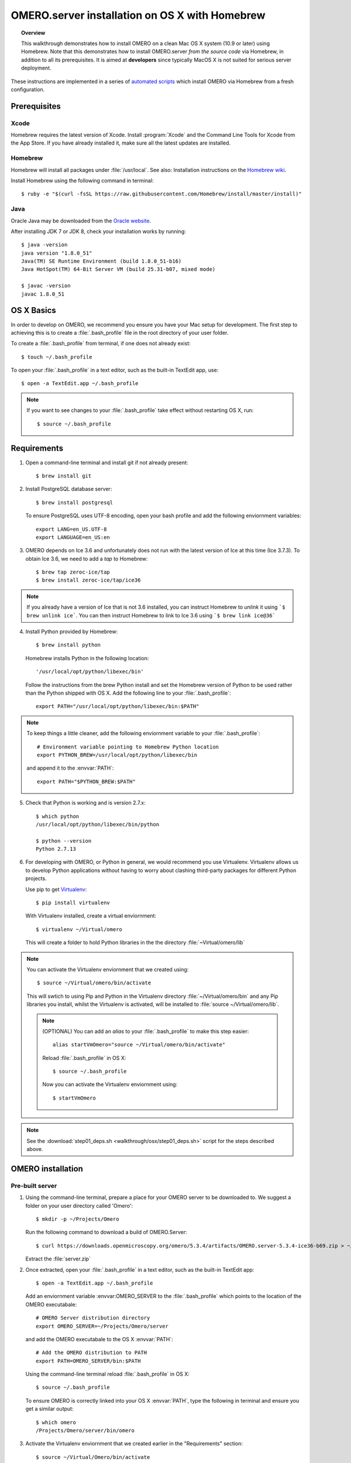 OMERO.server installation on OS X with Homebrew
===============================================

.. topic:: Overview

    This walkthrough demonstrates how to install OMERO on a clean Mac
    OS X system (10.9 or later) using Homebrew.  Note that this
    demonstrates how to install OMERO.server *from the source code*
    via Homebrew, in addition to all its prerequisites. It is aimed at **developers**
    since typically MacOS X is not suited for serious server deployment.

These instructions are implemented in a series of `automated scripts
<https://github.com/ome/omero-install/tree/develop/osx>`_ which
install OMERO via Homebrew from a fresh configuration.

Prerequisites
-------------

Xcode
^^^^^

Homebrew requires the latest version of Xcode. Install :program:`Xcode` and
the Command Line Tools for Xcode from the App Store. If you have already
installed it, make sure all the latest updates are installed.

Homebrew
^^^^^^^^

.. _`Homebrew wiki`: https://github.com/Homebrew/brew/blob/master/docs/Installation.md

Homebrew will install all packages under :file:`/usr/local`. See also: Installation instructions on the `Homebrew wiki`_.

Install Homebrew using the following command in terminal::

    $ ruby -e "$(curl -fsSL https://raw.githubusercontent.com/Homebrew/install/master/install)"

Java
^^^^

Oracle Java may be downloaded from the `Oracle website
<http://www.oracle.com/technetwork/java/javase/downloads/index.html>`_.

After installing JDK 7 or JDK 8, check your installation works by
running::

    $ java -version
    java version "1.8.0_51"
    Java(TM) SE Runtime Environment (build 1.8.0_51-b16)
    Java HotSpot(TM) 64-Bit Server VM (build 25.31-b07, mixed mode)
    
    $ javac -version
    javac 1.8.0_51


OS X Basics
-----------

In order to develop on OMERO, we recommend you ensure you have your Mac setup for
development. The first step to achieving this is to create a :file:`.bash_profile` file in the
root directory of your user folder.

To create a :file:`.bash_profile` from terminal, if one does not already exist::

    $ touch ~/.bash_profile

To open your :file:`.bash_profile` in a text editor, such as the built-in TextEdit app, use::

    $ open -a TextEdit.app ~/.bash_profile

.. note::
   If you want to see changes to your :file:`.bash_profile` take effect without restarting
   OS X, run::

   $ source ~/.bash_profile

Requirements
------------

1. Open a command-line terminal and install git if not already present::

    $ brew install git

2. Install PostgreSQL database server::

    $ brew install postgresql

   To ensure PostgreSQL uses UTF-8 encoding, open your bash profile and 
   add the following enviornment variables::

    export LANG=en_US.UTF-8
    export LANGUAGE=en_US:en

3. OMERO depends on Ice 3.6 and unfortunately does not run with 
   the latest version of Ice at this time (Ice 3.7.3). To obtain 
   Ice 3.6, we need to add a *tap* to Homebrew::

    $ brew tap zeroc-ice/tap
    $ brew install zeroc-ice/tap/ice36

.. Note::
   If you already have a version of Ice that is not 3.6 installed, you can instruct Homebrew to *unlink* it using 
   ```$ brew unlink ice```. You can then instruct Homebrew to link to Ice 3.6 using ```$ brew link ice@36```

4. Install Python provided by Homebrew::

    $ brew install python

   Homebrew installs Python in the following location::

    '/usr/local/opt/python/libexec/bin'

   Follow the instructions from the brew Python install and set the Homebrew version of Python 
   to be used rather than the Python shipped with OS X. Add the following line to your :file:`.bash_profile`::

    export PATH="/usr/local/opt/python/libexec/bin:$PATH"

.. note:: 
   To keep things a little cleaner, add the following enviornment variable to your :file:`.bash_profile`::

    # Environment variable pointing to Homebrew Python location
    export PYTHON_BREW=/usr/local/opt/python/libexec/bin

   and append it to the :envvar:`PATH`::

    export PATH="$PYTHON_BREW:$PATH"

5. Check that Python is working and is version 2.7.x::

    $ which python
    /usr/local/opt/python/libexec/bin/python

    $ python --version
    Python 2.7.13

6. For developing with OMERO, or Python in general, we would recommend you use Virtualenv.
   Virtualenv allows us to develop Python applications without having to 
   worry about clashing third-party packages for different Python projects.

   Use pip to get `Virtualenv <https://virtualenv.pypa.io/en/stable/>`__::

    $ pip install virtualenv

   With Virtualenv installed, create a virtual enviornment::

    $ virtualenv ~/Virtual/omero

   This will create a folder to hold Python libraries in the the directory :file:`~Virtual/omero/lib`

.. note:: You can activate the Virtualenv enviornment that we created using::

    $ source ~/Virtual/omero/bin/activate

   This will swtich to using Pip and Python in the Virtualenv directory 
   :file:`~/Virtual/omero/bin` and any Pip libraries you install, whilst the Virtualenv
   is activated, will be installed to :file:`source ~/Virtual/omero/lib`.

   .. note:: (OPTIONAL) You can add an `alias` to your :file:`.bash_profile` to make this step easier::

        alias startVmOmero="source ~/Virtual/omero/bin/activate"

      Reload :file:`.bash_profile` in OS X::

        $ source ~/.bash_profile

      Now you can activate the Virtualenv enviornment using::

        $ startVmOmero

.. Note::
   See the :download:`step01_deps.sh <walkthrough/osx/step01_deps.sh>` script for the steps described above.

OMERO installation
------------------

Pre-built server
^^^^^^^^^^^^^^^^

1. Using the command-line terminal, prepare a place for your OMERO server to 
   be downloaded to. We suggest a folder on your user directory called 'Omero'::

    $ mkdir -p ~/Projects/Omero

   Run the following command to download a build of OMERO.Server::

    $ curl https://downloads.openmicroscopy.org/omero/5.3.4/artifacts/OMERO.server-5.3.4-ice36-b69.zip > ~/Projects/Omero/server.zip

   Extract the :file:`server.zip`

2. Once extracted, open your :file:`.bash_profile` in a text editor, 
   such as the built-in TextEdit app::

    $ open -a TextEdit.app ~/.bash_profile

   Add an enviornment variable :envvar:OMERO_SERVER to the :file:`.bash_profile` which points
   to the location of the OMERO executabale::

    # OMERO Server distribution directory
    export OMERO_SERVER=~/Projects/Omero/server

   and add the OMERO executabale to the OS X :envvar:`PATH`::

    # Add the OMERO distribution to PATH
    export PATH=OMERO_SERVER/bin:$PATH

   Using the command-line terminal reload :file:`.bash_profile` in OS X::

    $ source ~/.bash_profile

   To ensure OMERO is correctly linked into your OS X :envvar:`PATH`, type the following in terminal and ensure
   you get a similar output::

    $ which omero
    /Projects/Omero/server/bin/omero

3. Activate the Virtualenv enviornment that we created earlier in the "Requirements"
   section::

    $ source ~/Virtual/Omero/bin/activate

4. Install Python dependencies using pip::

    $ pip install -r ~Omero/server/share/web/requirements-py27-all.txt
    $ cd /usr/local
    $ bash bin/omero_python_deps


Local built server
^^^^^^^^^^^^^^^^^^

1. Prepare a place for your OMERO code to live, e.g.::

    $ mkdir -p ~/Projects/Omero/code/projects
    $ cd ~/Projects/Omero/code/projects

2. Clone the source code from the project's GitHub account to build locally::

    $ git clone --recursive git://github.com/openmicroscopy/openmicroscopy
    $ cd openmicroscopy && ./build.py

.. note::
    If you have a GitHub account and you plan to develop code for OMERO, you
    should make a fork into your own account and then clone this fork to your
    local development machine, e.g. ::

        $ git remote add  git://github.com/YOURNAMEHERE/openmicroscopy
        $ cd openmicroscopy && ./build.py

.. seealso::

    :doc:`/developers/installation`
        Developer documentation page on how to check out to source code

    :doc:`/developers/build-system`
        Developer documentation page on how to build the OMERO.server

3. Once the build completes, the OMERO server build output will be located in :file:`~/Projects/Omero/code/projects/openmicroscopy/dist`.
   Prepend the :file:`bin` directory to your :envvar:`PATH`::

    $ export PATH=~/code/projects/openmicroscopy/dist/bin:$PATH

   and follow the steps for setting up the database and OMERO data directory as mentioned in the previous section.

4. Activate the Virtualenv enviornment that we created earlier in the "Requirements"
   section::

    $ source ~/Virtual/Omero/bin/activate

5. Install Python dependencies using pip::

    $ pip install -r ~Omero/server/share/web/requirements-py27-all.txt
    $ cd /usr/local
    $ bash bin/omero_python_deps


OMERO configuration
-------------------

1. Start the database server::

    $ pg_ctl -D /usr/local/var/postgres -l /usr/local/var/postgres/server.log -w start

.. note: To make life easier, you can add an ```alias``` to your :file:`.bash_profile`
   to make starting a Virtualenv enviornment easier::
    
    # Start Virtualenv for OMERO
    alias startVmOmero=Virtual/Omero/bin/activate

   You can also add an `alias` to start and stop the Postgres service::

    alias startPg='pg_ctl -D /usr/local/var/postgres -l /usr/local/var/postgres/server.log -w start'
    alias stopPg='pg_ctl -D /usr/local/var/postgres -l /usr/local/var/postgres/server.log -w stop'

   Reload :file:`.bash_profile` in OS X::

    $ source ~/.bash_profile

2. To use Omero, we need to first setup Postgres. Open a command-line terminal and run the 
   following commands to create a user called *db_user* and database called *omero_database*::

    $ createuser -w -D -R -S db_user
    $ createdb -E UTF8 -O db_user omero_database

3. Create directory for OMERO to store its data::

    $ mkdir -p ~/Projects/Omero/data

4. Start your Virtualenv enviornment we created earlier::

    $ source ~/Virtual/omero/bin/activate

5. Now set the OMERO configuration::

    $ omero config set omero.data.dir ~/Projects/Omero/data
    $ omero config set omero.db.name omero_database
    $ omero config set omero.db.user db_user
    $ omero config set omero.db.pass db_password

6. Create and run script to initialize the OMERO database::

    $ omero db script --password omero -f - | psql -h localhost -U db_user omero_database


OMERO.web
^^^^^^^^^

Basic setup for OMERO using NGINX::

    $ export HTTPPORT=${HTTPPORT:-8080}
    $ omero web config nginx-development --http $HTTPPORT > $(brew --prefix omero53)/etc/nginx.conf

See installation script :download:`step03_nginx.sh <walkthrough/osx/step03_nginx.sh>`

For detailed instructions on how to deploy OMERO.web in a production
environment such as NGINX please see :doc:`install-web`.

.. note::
    The internal Django webserver can be used for evaluation and development.
    In this case please follow the instructions under
    :doc:`/developers/Web/Deployment`.

.. _install_homebrew_common_issues:

Startup/Shutdown
^^^^^^^^^^^^^^^^

If necessary start PostgreSQL database server::

    $ pg_ctl -D /usr/local/var/postgres -l /usr/local/var/postgres/server.log -w start

Start OMERO::

    $ omero admin start

Start OMERO.web::

    $ omero web start
    $ nginx -c $(brew --prefix omero53)/etc/nginx.conf

Now connect to your OMERO.server using OMERO.insight or OMERO.web with the following credentials:

::

    U: root
    P: omero

Stop OMERO.web::

    $ nginx -c $(brew --prefix omero53)/etc/nginx.conf -s stop
    $ omero web stop

Stop OMERO::

    $ omero admin stop

See example script for a basic functionality test: :download:`step04_test.sh <walkthrough/osx/step04_test.sh>`

Common issues
-------------

Example .bash_profile
^^^^^^^^^^^^^^^^^^^^^^

Open your :file:`.bash_profile` in a text editor, such as the built-in TextEdit app::

    $ open -a TextEdit.app ~/.bash_profile

If you have followed this guide your :file:`.bash_profile` should look similar to the following::

    # UTF-8 and US language settings for Postgres
    export LANG=en_US.UTF-8
    export LANGUAGE=en_US:en

    # OMERO Server distribution directory
    export OMERO_SERVER=Projects/Omero/server

    # OMERO python libraries
    export OMERO_PYTHON_LIBS=${OMERO_SERVER}/lib/python

    # OMERO ice configuration
    export OMERO_ICE_CONFIG=${OMERO_SERVER}/etc/ice.config

    # Homebrew Python path
    export BREW_PYTHON=/usr/local/opt/python/libexec/bin

    # Full path
    export PATH=$OMERO_SERVER/bin:$OMERO_ICE_CONFIG:BREW_PYTHON:$PATH

    # Start a virtual environment for developing Python
    alias startVmOmero='source ~/Virtual/omero/bin/activate'

General considerations
^^^^^^^^^^^^^^^^^^^^^^

If you run into problems with Homebrew, you can always run::

    $ brew update
    $ brew doctor

Also, please check the Homebrew `Bug Fixing Checklist
<https://github.com/mxcl/homebrew/wiki/Bug-Fixing-Checklist>`_.

Below is a non-exhaustive list of errors/warnings specific to the OMERO
installation. Some if not all of them could possibly be avoided by removing
any previous OMERO installation artifacts from your system.

Database
^^^^^^^^
Check to make sure the database has been created and 'UTF8' encoding is used

::

    $ psql -h localhost -U db_user -l

This command should give similar output to the following::

                            List of databases

       Name         | Owner   | Encoding |  Collation  |    Ctype    | Access privileges
    ----------------+---------+----------+-------------+-------------+-------------------
     omero_database | db_user | UTF8     | en_GB.UTF-8 | en_GB.UTF-8 |
     postgres       | ome     | UTF8     | en_GB.UTF-8 | en_GB.UTF-8 |
     template0      | ome     | UTF8     | en_GB.UTF-8 | en_GB.UTF-8 | =c/ome           +
                    |         |          |             |             | ome=CTc/ome
     template1      | ome     | UTF8     | en_GB.UTF-8 | en_GB.UTF-8 | =c/ome           +
                    |         |          |             |             | ome=CTc/ome
    (4 rows)

Macports/Fink
^^^^^^^^^^^^^

::

    Warning: It appears you have MacPorts or Fink installed.

Follow uninstall instructions from the `Macports guide <http://guide.macports.org/chunked/installing.macports.uninstalling.html>`_.

PostgreSQL
^^^^^^^^^^

If you encounter this error during installation of PostgreSQL::

    Error: You must ``brew link ossp-uuid' before postgresql can be installed

try::

    $ brew cleanup
    $ brew link ossp-uuid

For recent versions of OS X (10.10 and above) some directories may be missing,
preventing PostgreSQL from starting up. In that case, it should be sufficient
to reinitialize a PostgreSQL database cluster as::

    $ rm -rf /usr/local/var/postgres
    $ initdb -E UTF8 /usr/local/var/postgres

.. seealso::
  http://stackoverflow.com/questions/25970132/pg-tblspc-missing-after-installation-of-latest-version-of-os-x-yosemite-or-el

szip
^^^^

If you encounter an MD5 mismatch error similar to this::

    ==> Installing hdf5 dependency: szip
    ==> Downloading http://www.hdfgroup.org/ftp/lib-external/szip/2.1/src/szip-2.1.tar.gz
    Already downloaded: /Library/Caches/Homebrew/szip-2.1.tar.gz
    Error: MD5 mismatch
    Expected: 902f831bcefb69c6b635374424acbead
    Got: 0d6a55bb7787f9ff8b9d608f23ef5be0
    Archive: /Library/Caches/Homebrew/szip-2.1.tar.gz
    (To retry an incomplete download, remove the file above.)

then manually remove the archived version located under
:file:`/Library/Caches/Homebrew`, since the maintainer may have
updated the file.

numexpr (and other Python packages)
^^^^^^^^^^^^^^^^^^^^^^^^^^^^^^^^^^^

If you encounter an issue related to numexpr complaining about NumPy
having too low a version number, verify that you have not previously
installed any Python packages using :program:`pip`. In the case where
:program:`pip` has been installed before Homebrew, uninstall it::

    $ sudo pip uninstall pip

and then try running :file:`python_deps.sh` again. That should install
:program:`pip` via Homebrew and put the Python packages in correct
locations.
